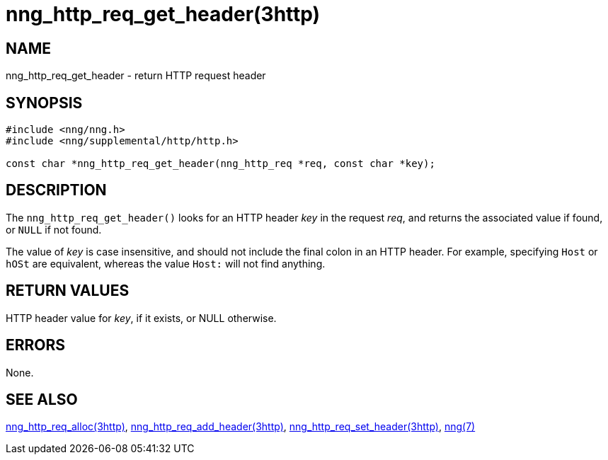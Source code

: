 = nng_http_req_get_header(3http)
//
// Copyright 2018 Staysail Systems, Inc. <info@staysail.tech>
// Copyright 2018 Capitar IT Group BV <info@capitar.com>
//
// This document is supplied under the terms of the MIT License, a
// copy of which should be located in the distribution where this
// file was obtained (LICENSE.txt).  A copy of the license may also be
// found online at https://opensource.org/licenses/MIT.
//

== NAME

nng_http_req_get_header - return HTTP request header

== SYNOPSIS

[source, c]
----
#include <nng/nng.h>
#include <nng/supplemental/http/http.h>

const char *nng_http_req_get_header(nng_http_req *req, const char *key);
----

== DESCRIPTION

The `nng_http_req_get_header()` looks for an HTTP header _key_ in
the request _req_, and returns the associated value if found,
or `NULL` if not found.

The value of _key_ is case insensitive, and should not include the final
colon in an HTTP header.
For example, specifying `Host` or `hOSt` are
equivalent, whereas the value `Host:` will not find anything.


== RETURN VALUES

HTTP header value for _key_, if it exists, or NULL otherwise.

== ERRORS

None.

== SEE ALSO

[.text-left]
<<nng_http_req_alloc.3http#,nng_http_req_alloc(3http)>>,
<<nng_http_req_add_header.3http#,nng_http_req_add_header(3http)>>,
<<nng_http_req_set_header.3http#,nng_http_req_set_header(3http)>>,
<<nng.7#,nng(7)>>
